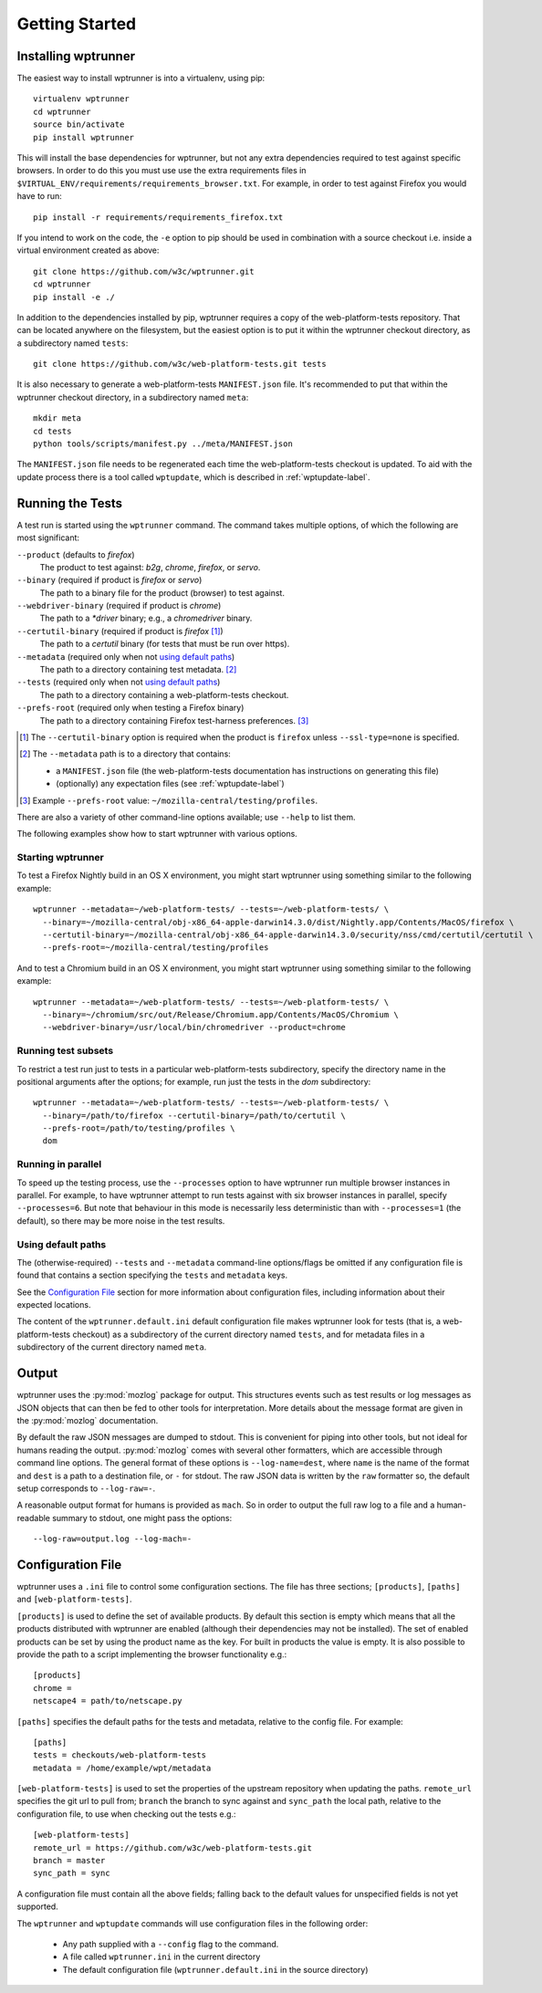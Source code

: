 Getting Started
===============

Installing wptrunner
--------------------

The easiest way to install wptrunner is into a virtualenv, using pip::

  virtualenv wptrunner
  cd wptrunner
  source bin/activate
  pip install wptrunner

This will install the base dependencies for wptrunner, but not any
extra dependencies required to test against specific browsers. In
order to do this you must use use the extra requirements files in
``$VIRTUAL_ENV/requirements/requirements_browser.txt``. For example,
in order to test against Firefox you would have to run::

  pip install -r requirements/requirements_firefox.txt

If you intend to work on the code, the ``-e`` option to pip should be
used in combination with a source checkout i.e. inside a virtual
environment created as above::

  git clone https://github.com/w3c/wptrunner.git
  cd wptrunner
  pip install -e ./

In addition to the dependencies installed by pip, wptrunner requires
a copy of the web-platform-tests repository. That can be located
anywhere on the filesystem, but the easiest option is to put it within
the wptrunner checkout directory, as a subdirectory named ``tests``::

  git clone https://github.com/w3c/web-platform-tests.git tests

It is also necessary to generate a web-platform-tests ``MANIFEST.json``
file. It's recommended to put that within the wptrunner
checkout directory, in a subdirectory named ``meta``::

  mkdir meta
  cd tests
  python tools/scripts/manifest.py ../meta/MANIFEST.json

The ``MANIFEST.json`` file needs to be regenerated each time the
web-platform-tests checkout is updated. To aid with the update process
there is a tool called ``wptupdate``, which is described in
:ref:`wptupdate-label`.

Running the Tests
-----------------

A test run is started using the ``wptrunner`` command.  The command
takes multiple options, of which the following are most significant:

``--product`` (defaults to `firefox`)
  The product to test against: `b2g`, `chrome`, `firefox`, or `servo`.

``--binary`` (required if product is `firefox` or `servo`)
  The path to a binary file for the product (browser) to test against.

``--webdriver-binary`` (required if product is `chrome`)
  The path to a `*driver` binary; e.g., a `chromedriver` binary.

``--certutil-binary`` (required if product is `firefox` [#]_)
  The path to a `certutil` binary (for tests that must be run over https).

``--metadata`` (required only when not `using default paths`_)
  The path to a directory containing test metadata. [#]_

``--tests`` (required only when not `using default paths`_)
  The path to a directory containing a web-platform-tests checkout.

``--prefs-root`` (required only when testing a Firefox binary)
  The path to a directory containing Firefox test-harness preferences. [#]_

.. [#] The ``--certutil-binary`` option is required when the product is
   ``firefox`` unless ``--ssl-type=none`` is specified.

.. [#] The ``--metadata`` path is to a directory that contains:

  * a ``MANIFEST.json`` file (the web-platform-tests documentation has
    instructions on generating this file)
  * (optionally) any expectation files (see :ref:`wptupdate-label`)

.. [#] Example ``--prefs-root`` value: ``~/mozilla-central/testing/profiles``.

There are also a variety of other command-line options available; use
``--help`` to list them.

The following examples show how to start wptrunner with various options.

------------------
Starting wptrunner
------------------

To test a Firefox Nightly build in an OS X environment, you might start
wptrunner using something similar to the following example::

  wptrunner --metadata=~/web-platform-tests/ --tests=~/web-platform-tests/ \
    --binary=~/mozilla-central/obj-x86_64-apple-darwin14.3.0/dist/Nightly.app/Contents/MacOS/firefox \
    --certutil-binary=~/mozilla-central/obj-x86_64-apple-darwin14.3.0/security/nss/cmd/certutil/certutil \
    --prefs-root=~/mozilla-central/testing/profiles


And to test a Chromium build in an OS X environment, you might start
wptrunner using something similar to the following example::

  wptrunner --metadata=~/web-platform-tests/ --tests=~/web-platform-tests/ \
    --binary=~/chromium/src/out/Release/Chromium.app/Contents/MacOS/Chromium \
    --webdriver-binary=/usr/local/bin/chromedriver --product=chrome

--------------------
Running test subsets
--------------------

To restrict a test run just to tests in a particular web-platform-tests
subdirectory, specify the directory name in the positional arguments after
the options; for example, run just the tests in the `dom` subdirectory::

  wptrunner --metadata=~/web-platform-tests/ --tests=~/web-platform-tests/ \
    --binary=/path/to/firefox --certutil-binary=/path/to/certutil \
    --prefs-root=/path/to/testing/profiles \
    dom

-------------------
Running in parallel
-------------------

To speed up the testing process, use the ``--processes`` option to have
wptrunner run multiple browser instances in parallel. For example, to
have wptrunner attempt to run tests against with six browser instances
in parallel, specify ``--processes=6``. But note that behaviour in this
mode is necessarily less deterministic than with ``--processes=1`` (the
default), so there may be more noise in the test results.

-------------------
Using default paths
-------------------

The (otherwise-required) ``--tests`` and ``--metadata`` command-line
options/flags be omitted if any configuration file is found that
contains a section specifying the ``tests`` and ``metadata`` keys.

See the `Configuration File`_ section for more information about
configuration files, including information about their expected
locations.

The content of the ``wptrunner.default.ini`` default configuration file
makes wptrunner look for tests (that is, a web-platform-tests checkout)
as a subdirectory of the current directory named ``tests``, and for
metadata files in a subdirectory of the current directory named ``meta``.

Output
------

wptrunner uses the :py:mod:`mozlog` package for output. This
structures events such as test results or log messages as JSON objects
that can then be fed to other tools for interpretation. More details
about the message format are given in the
:py:mod:`mozlog` documentation.

By default the raw JSON messages are dumped to stdout. This is
convenient for piping into other tools, but not ideal for humans
reading the output. :py:mod:`mozlog` comes with several other
formatters, which are accessible through command line options. The
general format of these options is ``--log-name=dest``, where ``name``
is the name of the format and ``dest`` is a path to a destination
file, or ``-`` for stdout. The raw JSON data is written by the ``raw``
formatter so, the default setup corresponds to ``--log-raw=-``.

A reasonable output format for humans is provided as ``mach``. So in
order to output the full raw log to a file and a human-readable
summary to stdout, one might pass the options::

  --log-raw=output.log --log-mach=-

Configuration File
------------------

wptrunner uses a ``.ini`` file to control some configuration
sections. The file has three sections; ``[products]``,
``[paths]`` and ``[web-platform-tests]``.

``[products]`` is used to
define the set of available products. By default this section is empty
which means that all the products distributed with wptrunner are
enabled (although their dependencies may not be installed). The set
of enabled products can be set by using the product name as the
key. For built in products the value is empty. It is also possible to
provide the path to a script implementing the browser functionality
e.g.::

  [products]
  chrome =
  netscape4 = path/to/netscape.py

``[paths]`` specifies the default paths for the tests and metadata,
relative to the config file. For example::

  [paths]
  tests = checkouts/web-platform-tests
  metadata = /home/example/wpt/metadata


``[web-platform-tests]`` is used to set the properties of the upstream
repository when updating the paths. ``remote_url`` specifies the git
url to pull from; ``branch`` the branch to sync against and
``sync_path`` the local path, relative to the configuration file, to
use when checking out the tests e.g.::

  [web-platform-tests]
  remote_url = https://github.com/w3c/web-platform-tests.git
  branch = master
  sync_path = sync

A configuration file must contain all the above fields; falling back
to the default values for unspecified fields is not yet supported.

The ``wptrunner`` and ``wptupdate`` commands will use configuration
files in the following order:

 * Any path supplied with a ``--config`` flag to the command.

 * A file called ``wptrunner.ini`` in the current directory

 * The default configuration file (``wptrunner.default.ini`` in the
   source directory)
